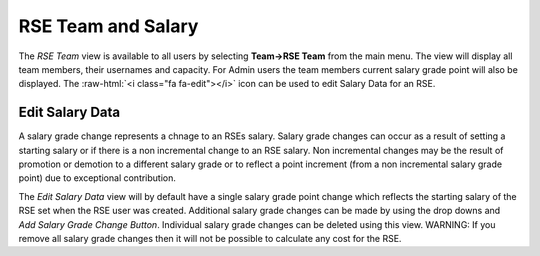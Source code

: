 RSE Team and Salary
===================

The *RSE Team* view is available to all users  by selecting **Team->RSE Team** from the main menu. The view will display all team members, their usernames and capacity. For Admin users the team members current salary grade point will also be displayed. The :raw-html:`<i class="fa fa-edit"></i>` icon can be used to edit Salary Data for an RSE.


Edit Salary Data
----------------

A salary grade change represents a chnage to an RSEs salary. Salary grade changes can occur as a result of setting a starting salary or if there is a non incremental change to an RSE salary. Non incremental changes may be the result of promotion or demotion to a different salary grade or to reflect a point increment (from a non incremental salary grade point) due to exceptional contribution.

The *Edit Salary Data* view will by default have a single salary grade point change which reflects the starting salary of the RSE set when the RSE user was created. Additional salary grade changes can be made by using the drop downs and *Add Salary Grade Change Button*. Individual salary grade changes can be deleted using this view. WARNING: If you remove all salary grade changes then it will not be possible to calculate any cost for the RSE.